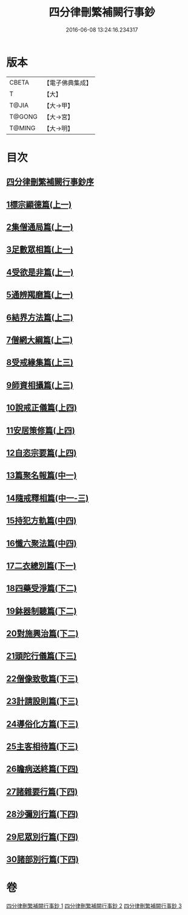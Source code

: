 #+TITLE: 四分律刪繁補闕行事鈔 
#+DATE: 2016-06-08 13:24:16.234317

* 版本
 |     CBETA|【電子佛典集成】|
 |         T|【大】     |
 |     T@JIA|【大→甲】   |
 |    T@GONG|【大→宮】   |
 |    T@MING|【大→明】   |

* 目次
** [[file:KR6k0128_001.txt::001-0001a2][四分律刪繁補闕行事鈔序]]
** [[file:KR6k0128_001.txt::001-0004a28][1標宗顯德篇(上一)]]
** [[file:KR6k0128_001.txt::001-0006b11][2集僧通局篇(上一)]]
** [[file:KR6k0128_001.txt::001-0007c26][3足數眾相篇(上一)]]
** [[file:KR6k0128_001.txt::001-0009b22][4受欲是非篇(上一)]]
** [[file:KR6k0128_001.txt::001-0011a16][5通辨羯磨篇(上一)]]
** [[file:KR6k0128_001.txt::001-0014a21][6結界方法篇(上二)]]
** [[file:KR6k0128_001.txt::001-0018a17][7僧網大綱篇(上二)]]
** [[file:KR6k0128_001.txt::001-0024b18][8受戒緣集篇(上三)]]
** [[file:KR6k0128_001.txt::001-0030c20][9師資相攝篇(上三)]]
** [[file:KR6k0128_001.txt::001-0034b17][10說戒正儀篇(上四)]]
** [[file:KR6k0128_001.txt::001-0038a2][11安居策修篇(上四)]]
** [[file:KR6k0128_001.txt::001-0042b6][12自恣宗要篇(上四)]]
** [[file:KR6k0128_002.txt::002-0046b1][13篇聚名報篇(中一)]]
** [[file:KR6k0128_002.txt::002-0050a16][14隨戒釋相篇(中一-三)]]
** [[file:KR6k0128_002.txt::002-0091a6][15持犯方軌篇(中四)]]
** [[file:KR6k0128_002.txt::002-0096a16][16懺六聚法篇(中四)]]
** [[file:KR6k0128_003.txt::003-0104c19][17二衣總別篇(下一)]]
** [[file:KR6k0128_003.txt::003-0117c15][18四藥受淨篇(下二)]]
** [[file:KR6k0128_003.txt::003-0124c25][19鉢器制聽篇(下二)]]
** [[file:KR6k0128_003.txt::003-0127b10][20對施興治篇(下二)]]
** [[file:KR6k0128_003.txt::003-0129a19][21頭陀行儀篇(下三)]]
** [[file:KR6k0128_003.txt::003-0131b27][22僧像致敬篇(下三)]]
** [[file:KR6k0128_003.txt::003-0135a22][23計請設則篇(下三)]]
** [[file:KR6k0128_003.txt::003-0138a7][24導俗化方篇(下三)]]
** [[file:KR6k0128_003.txt::003-0141c21][25主客相待篇(下三)]]
** [[file:KR6k0128_003.txt::003-0143a20][26瞻病送終篇(下四)]]
** [[file:KR6k0128_003.txt::003-0145c12][27諸雜要行篇(下四)]]
** [[file:KR6k0128_003.txt::003-0148b26][28沙彌別行篇(下四)]]
** [[file:KR6k0128_003.txt::003-0151c29][29尼眾別行篇(下四)]]
** [[file:KR6k0128_003.txt::003-0155b11][30諸部別行篇(下四)]]

* 卷
[[file:KR6k0128_001.txt][四分律刪繁補闕行事鈔 1]]
[[file:KR6k0128_002.txt][四分律刪繁補闕行事鈔 2]]
[[file:KR6k0128_003.txt][四分律刪繁補闕行事鈔 3]]

